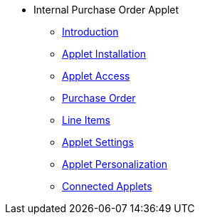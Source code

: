 * Internal Purchase Order Applet 
** xref:introduction.adoc[Introduction]
** xref:menu_01_applet_installation.adoc[Applet Installation]
** xref:menu_02_general_access.adoc[Applet Access]
** xref:menu_03_Purchase_Order.adoc[Purchase Order]
** xref:menu_04_line_items.adoc[Line Items] 
** xref:menu_05_applet_setting.adoc[Applet Settings] 
** xref:menu_06_applet_personalization.adoc[Applet Personalization] 
** xref:menu_07_connected_applets.adoc[Connected Applets] 
// ** xref:modules.adoc[Modules]
// ** xref:related_applets.adoc[Related Applets]
// ** xref:roadmap.adoc[Roadmap]
// ** xref:release_note.adoc[Release Note]
// ** xref:pricing.adoc[Pricing]
// ** xref:personalization_settings.adoc[Personalization]
// ** xref:menu_01_sales_order_listing.adoc[Doc Listing]
// ** xref:menu_02_line_items.adoc[Line Items]
